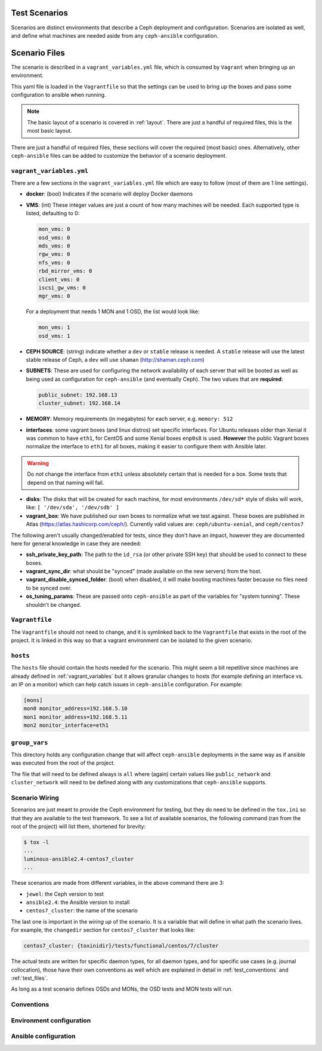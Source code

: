 .. _test_scenarios:

Test Scenarios
==============

Scenarios are distinct environments that describe a Ceph deployment and
configuration. Scenarios are isolated as well, and define what machines are
needed aside from any ``ceph-ansible`` configuration.

.. _scenario_files:

Scenario Files
==============

The scenario is described in a ``vagrant_variables.yml`` file, which is
consumed by ``Vagrant`` when bringing up an environment.

This yaml file is loaded in the ``Vagrantfile`` so that the settings can be
used to bring up the boxes and pass some configuration to ansible when running.

.. note::

   The basic layout of a scenario is covered in :ref:`layout`.
   There are just a handful of required files, this is the most basic layout.

There are just a handful of required files, these sections will cover the
required (most basic) ones. Alternatively, other ``ceph-ansible`` files can be
added to customize the behavior of a scenario deployment.


.. _vagrant_variables:

``vagrant_variables.yml``
-------------------------

There are a few sections in the ``vagrant_variables.yml`` file which are easy
to follow (most of them are 1 line settings).

* **docker**: (bool) Indicates if the scenario will deploy Docker daemons

* **VMS**: (int) These integer values are just a count of how  many machines will be
  needed. Each supported type is listed, defaulting to 0:

  .. code-block:: yaml

     mon_vms: 0
     osd_vms: 0
     mds_vms: 0
     rgw_vms: 0
     nfs_vms: 0
     rbd_mirror_vms: 0
     client_vms: 0
     iscsi_gw_vms: 0
     mgr_vms: 0

  For a deployment that needs 1 MON and 1 OSD, the list would look like:

  .. code-block:: yaml

     mon_vms: 1
     osd_vms: 1

* **CEPH SOURCE**: (string) indicate whether a ``dev`` or ``stable`` release is
  needed. A ``stable`` release will use the latest stable release of Ceph,
  a ``dev`` will use ``shaman`` (http://shaman.ceph.com)

* **SUBNETS**: These are used for configuring the network availability of each
  server that will be booted as well as being used as configuration for
  ``ceph-ansible`` (and eventually Ceph). The two values that are **required**:

  .. code-block:: yaml

     public_subnet: 192.168.13
     cluster_subnet: 192.168.14

* **MEMORY**: Memory requirements (in megabytes) for each server, e.g.
  ``memory: 512``

* **interfaces**: some vagrant boxes (and linux distros) set specific
  interfaces. For Ubuntu releases older than Xenial it was common to have
  ``eth1``, for CentOS and some Xenial boxes ``enp0s8`` is used. **However**
  the public Vagrant boxes normalize the interface to ``eth1`` for all boxes,
  making it easier to configure them with Ansible later.

.. warning::

   Do *not* change the interface from ``eth1`` unless absolutely
   certain that is needed for a box. Some tests that depend on that
   naming will fail.

* **disks**: The disks that will be created for each machine, for most
  environments ``/dev/sd*`` style of disks will work, like: ``[ '/dev/sda', '/dev/sdb' ]``

* **vagrant_box**: We have published our own boxes to normalize what we test
  against. These boxes are published in Atlas
  (https://atlas.hashicorp.com/ceph/). Currently valid values are:
  ``ceph/ubuntu-xenial``, and ``ceph/centos7``

The following aren't usually changed/enabled for tests, since they don't have
an impact, however they are documented here for general knowledge in case they
are needed:

* **ssh_private_key_path**: The path to the ``id_rsa`` (or other private SSH
  key) that should be used to connect to these boxes.

* **vagrant_sync_dir**: what should be "synced" (made available on the new
  servers) from the host.

* **vagrant_disable_synced_folder**: (bool) when disabled, it will make
  booting machines faster because no files need to be synced over.

* **os_tuning_params**: These are passed onto ``ceph-ansible`` as part of the
  variables for "system tunning". These shouldn't be changed.


.. _vagrant_file:

``Vagrantfile``
---------------

The ``Vagrantfile`` should not need to change, and it is symlinked back to the
``Vagrantfile`` that exists in the root of the project. It is linked in this
way so that a vagrant environment can be isolated to the given scenario.


.. _hosts_file:

``hosts``
---------

The ``hosts`` file should contain the hosts needed for the scenario. This might
seem a bit repetitive since machines are already defined in
:ref:`vagrant_variables` but it allows granular changes to hosts (for example
defining an interface vs. an IP on a monitor) which can help catch issues in
``ceph-ansible`` configuration. For example:

.. code-block:: ini

   [mons]
   mon0 monitor_address=192.168.5.10
   mon1 monitor_address=192.168.5.11
   mon2 monitor_interface=eth1

.. _group_vars:

``group_vars``
--------------

This directory holds any configuration change that will affect ``ceph-ansible``
deployments in the same way as if ansible was executed from the root of the
project.

The file that will need to be defined always is ``all`` where (again) certain
values like ``public_network`` and ``cluster_network`` will need to be defined
along with any customizations that ``ceph-ansible`` supports.


.. _scenario_wiring:

Scenario Wiring
---------------

Scenarios are just meant to provide the Ceph environment for testing, but they
do need to be defined in the ``tox.ini`` so that they are available to the test
framework. To see a list of available scenarios, the following command (ran
from the root of the project) will list them, shortened for brevity:

.. code-block:: console

   $ tox -l
   ...
   luminous-ansible2.4-centos7_cluster
   ...

These scenarios are made from different variables, in the above command there
are 3:

* ``jewel``: the Ceph version to test
* ``ansible2.4``: the Ansible version to install
* ``centos7_cluster``: the name of the scenario

The last one is important in the *wiring up* of the scenario. It is a variable
that will define in what path the scenario lives. For example, the
``changedir`` section for ``centos7_cluster`` that looks like:

.. code-block:: ini

   centos7_cluster: {toxinidir}/tests/functional/centos/7/cluster

The actual tests are written for specific daemon types, for all daemon types,
and for specific use cases (e.g. journal collocation), those have their own
conventions as well which are explained in detail in :ref:`test_conventions`
and :ref:`test_files`.

As long as a test scenario defines OSDs and MONs, the OSD tests and MON tests
will run.


.. _scenario_conventions:

Conventions
-----------

.. _scenario_environment_configuration:

Environment configuration
-------------------------

.. _scenario_ansible_configuration:

Ansible configuration
---------------------

